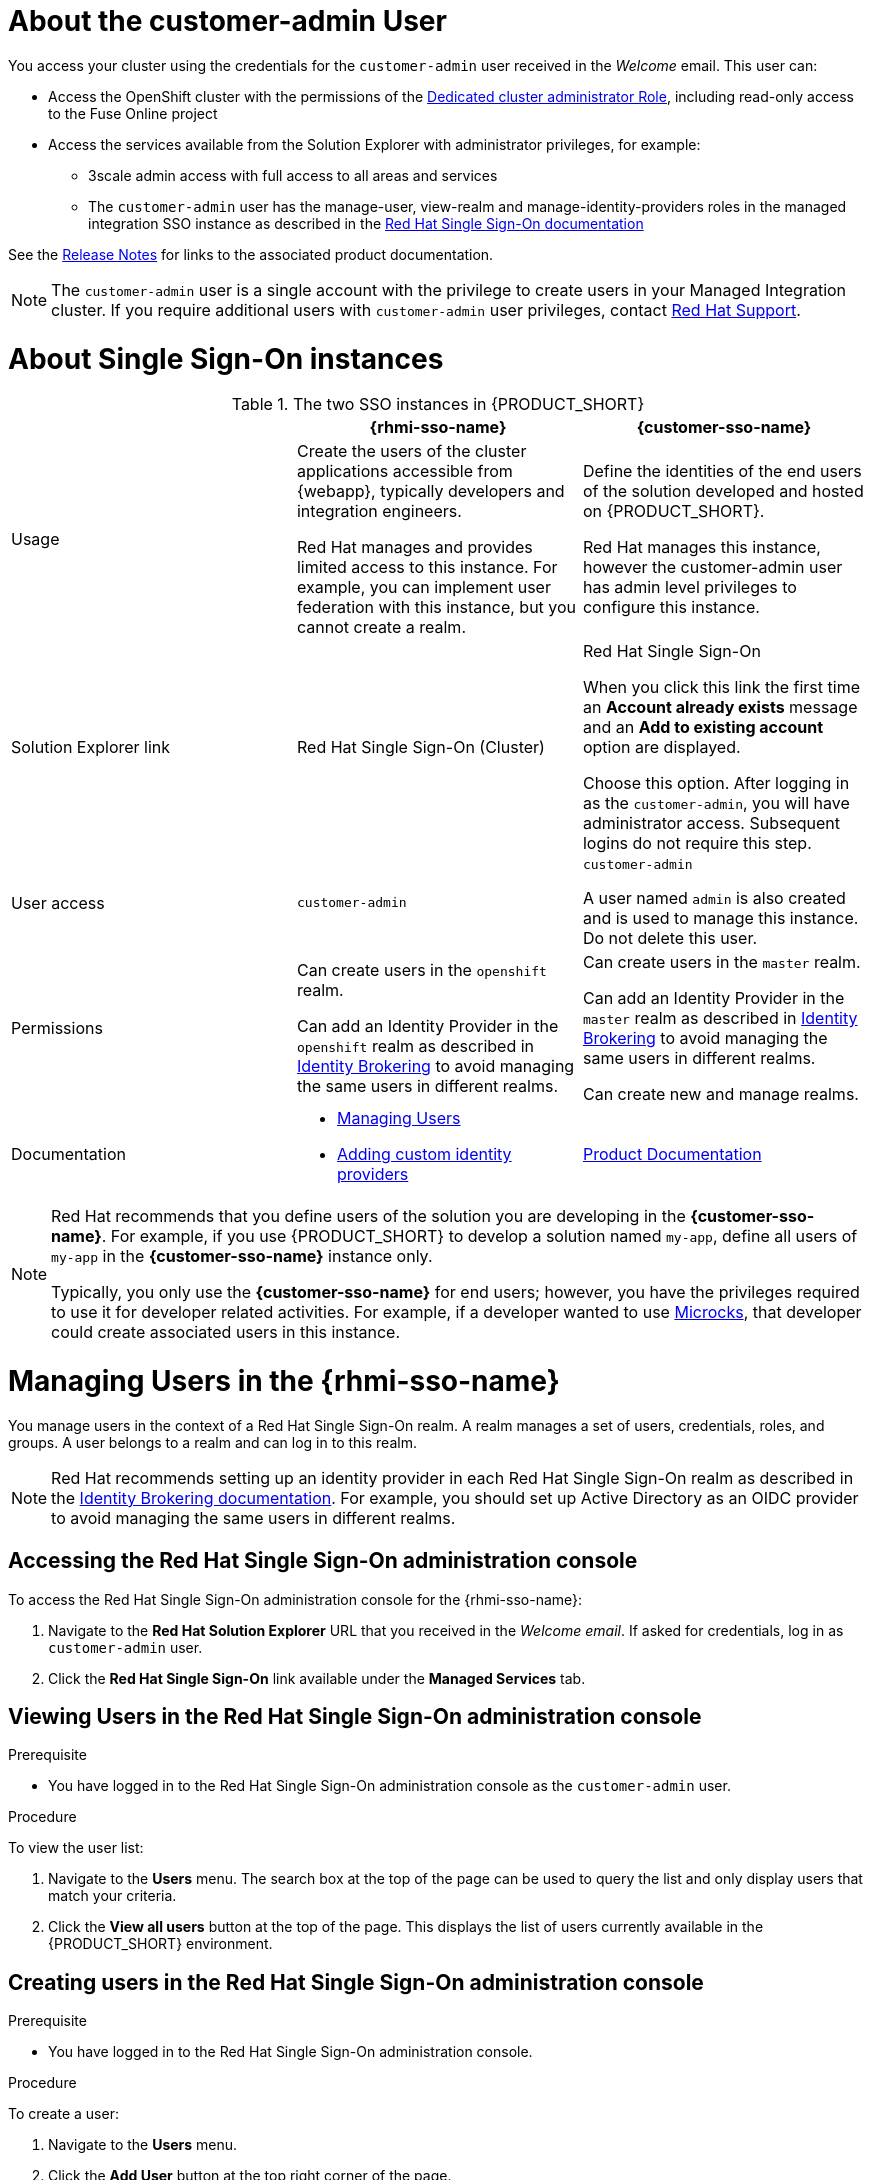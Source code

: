 [id='gs-adding-users-proc']

ifdef::env-github[]
:imagesdir: ../images/
endif::[]

[[customer-admin]]
= About the customer-admin User

You access your cluster using the credentials for the `customer-admin` user received in the _Welcome_ email. This user can:

* Access the OpenShift cluster with the permissions of the link:https://docs.openshift.com/dedicated/3/admin_guide/index.html#admin-guide-index-dedicated-admin-role[Dedicated cluster administrator Role], including read-only access to the Fuse Online project
* Access the services available from the Solution Explorer with administrator privileges, for example:

** 3scale admin access with full access to all areas and services

** The `customer-admin` user has the manage-user, view-realm and manage-identity-providers roles in the managed integration SSO instance as described in the link:https://access.redhat.com/documentation/en-us/red_hat_single_sign-on/7.3/html/server_administration_guide/admin_permissions#realm_specific_roles[Red Hat Single Sign-On documentation]

See the link:{rn-link}[Release Notes] for links to the associated product documentation.

NOTE: The `customer-admin` user is a single account with the privilege to create users in your Managed Integration cluster. If you require additional users with `customer-admin` user privileges, contact link:https://access.redhat.com/support[Red Hat Support].




[[sso]]
= About Single Sign-On instances

.The two SSO instances in {PRODUCT_SHORT}
|===
| |*{rhmi-sso-name}* |*{customer-sso-name}*

|Usage
|Create the users of the cluster applications accessible from {webapp}, typically developers and integration engineers.

Red Hat manages and provides limited access to this instance. For example, you can implement user federation with this instance, but you cannot create a realm.

|Define the identities of the end users of the solution developed and hosted on {PRODUCT_SHORT}.

Red Hat manages this instance, however the customer-admin user has admin level privileges to configure this instance.


|Solution Explorer link
|Red Hat Single Sign-On (Cluster)
|Red Hat Single Sign-On

When you click this link the first time an *Account already exists* message and an *Add to existing account* option are displayed. 

Choose this option. After logging in as the `customer-admin`, you will have administrator access.
Subsequent logins do not require this step.

|User access
|`customer-admin`
|`customer-admin`

A user named `admin` is also created and is used to manage this instance. Do not delete this user.

| Permissions
| Can create users in the `openshift` realm.

Can add an Identity Provider in the `openshift` realm as described in link:https://access.redhat.com/documentation/en-us/red_hat_single_sign-on/7.3/html/server_administration_guide/identity_broker[Identity Brokering] to avoid managing the same users in different realms.

| Can create users in the `master` realm.

Can add an Identity Provider in the `master` realm as described in link:https://access.redhat.com/documentation/en-us/red_hat_single_sign-on/7.3/html/server_administration_guide/identity_broker[Identity Brokering] to avoid managing the same users in different realms.

Can create new and manage realms.

|Documentation
a|
* xref:managing-users[Managing Users]
* xref:gs-adding-custom-idp[Adding custom identity providers]
|link:https://access.redhat.com/documentation/en-us/red_hat_single_sign-on/[Product Documentation]

|===

[NOTE]
====
Red Hat recommends that you define users of the solution you are developing in the *{customer-sso-name}*.
For example, if you use {PRODUCT_SHORT} to develop a solution named `my-app`, define all users of `my-app` in the *{customer-sso-name}* instance only.

Typically, you only use the *{customer-sso-name}* for end users; however, you have the privileges required to use it for developer related activities.
// tag::excludeDownstream[]
For example, if a developer wanted to use http://microcks.github.io/[Microcks], that developer could create associated users in this instance.
// end::excludeDownstream[]
====


[[managing-users]]
= Managing Users in the {rhmi-sso-name}

You manage users in the context of a Red Hat Single Sign-On realm.
A realm manages a set of users, credentials, roles, and groups.
A user belongs to a realm and can log in to this realm.

NOTE: Red Hat recommends setting up an identity provider in each Red Hat Single Sign-On realm as described in the link:https://access.redhat.com/documentation/en-us/red_hat_single_sign-on/7.3/html/server_administration_guide/identity_broker[Identity Brokering documentation]. For example, you should set up Active Directory as an OIDC provider to avoid managing the same users in different realms.

== Accessing the Red Hat Single Sign-On administration console

To access the Red Hat Single Sign-On administration console for the {rhmi-sso-name}:

. Navigate to the *Red Hat Solution Explorer* URL that you received in the _Welcome email_.
If asked for credentials, log in as `customer-admin` user.

. Click the *Red Hat Single Sign-On* link available under the *Managed Services* tab.

== Viewing Users in the Red Hat Single Sign-On administration console

.Prerequisite
* You have logged in to the Red Hat Single Sign-On administration console as the `customer-admin` user.


.Procedure
To view the user list:

. Navigate to the *Users* menu. The search box at the top of the page can be used to query the list and only display users that match your criteria.
. Click the *View all users* button at the top of the page. This displays the list of users currently available in the {PRODUCT_SHORT} environment.

== Creating users in the Red Hat Single Sign-On administration console

.Prerequisite
* You have logged in to the Red Hat Single Sign-On administration console.


.Procedure
To create a user:

. Navigate to the *Users* menu.
. Click the *Add User* button at the top right corner of the page.
. Enter the user information:
+
 * Enter values for `Username` and `Email`.
 * Set `User Enabled` to *ON*.
 * Set `Email Verified` to *ON*. This ensures that the user account will be activated in 3scale.
+
NOTE: This step does not automatically send an email to new users.

. Click the *Save* button to create the user.

[NOTE]
====
You can also import a JSON file with user information as described in the https://access.redhat.com/documentation/en-us/red_hat_single_sign-on/7.3/html/server_administration_guide/export_import[Red Hat Single Sign-On documentation].
====

The following example JSON file imports two users:

[source,javascript]
----
{ "users": [
    {
      "username": "jdoe",
      "enabled": true,
      "emailVerified": true,
      "email": "johndoe@example.com",
      "firstName": "John",
      "lastName": "Doe",
      "realmRoles": ["offline_access", "uma_authorization"],
      "clientRoles": {
          "account": ["manage-account", "view-profile"]
      },
      "groups": [],
      "attributes": {},
      "credentials": [{
        "type" : "password",
        "value" : "Password1"
      }]
    },
    {
      "username": "msmith",
      "enabled": true,
      "emailVerified": true,
      "email": "marysmith@example.com",
      "firstName": "Mary",
      "lastName": "Smith",
      "realmRoles": ["offline_access", "uma_authorization"],
      "clientRoles": {
          "account": ["manage-account", "view-profile"]
      },
      "groups": [],
      "attributes": {},
      "credentials": [{
        "type" : "password",
        "value" : "Password1"
      }]
    }
  ]
}
----

== Setting user passwords in the Red Hat Single Sign-On administration console

.Prerequisite
* You have logged in to the Red Hat Single Sign-On administration console.


.Procedure
To set user passwords:

. Navigate to the *Users* menu.
. Find the user you wish to edit and click on the *Edit* button associated with the user.
. Go to the *Credentials* tab.
. Set a password for the user and click the *Reset Password* button to save.
. If you require the user to update their password upon logging in, set the `Temporary` field to *ON*.

== Deleting users in the Red Hat Single Sign-On administration console

.Prerequisite
* You have logged in to the Red Hat Single Sign-On administration console.


.Procedure
To delete users:

. Navigate to the *Users* menu
. Click the *View all users* button at the top of the page.
. Find the user you wish to delete.
. Click the *Delete* button associated with the user you wish to remove.
. Click *Delete* in the confirmation box to proceed.

== Managing Red Hat 3scale API Management Platform users

A user created in Red Hat Single Sign-On can log in to the 3scale console; however, the user's account is only created in 3scale after that initial login. The new user is assigned the role `member` and by default does not have permissions set. The user role and permission can only be set once a user account is created in 3scale.

To ensure you create users with the correct roles for Red Hat 3scale API Management Platform:

. Create a user using the Red Hat Single Sign-On administration console.
. Ensure the user logs in to the Red Hat 3scale API Management Platform console.
. Log in to the Red Hat 3scale API Management Platform administration console and assign roles to the user.


=== Accessing the Red Hat 3scale API Management Platform administration console

To access the Red Hat 3scale API Management Platform administration console:

. Navigate to the *Red Hat Solution Explorer* URL that you received in the _Welcome email_.
If asked for credentials, log in as the `customer-admin` user.

. Click the *Red Hat 3scale API Management Platform* link.


=== Setting user roles and permissions in Red Hat 3scale API Management Platform administration console

.Prerequisite
* You have logged in to the Red Hat 3scale API Management Platform administration console using the *Authenticate through Red Hat Single Sign-On* facility.

NOTE: All users in 3scale are created as a `member` with no permissions set by default.


.Procedure 
To change permissions for a 3scale user:

. Navigate to *Account Settings* by clicking the gear icon in the top right of the 3scale console.
+
image:gs-adding-users-3scale-account-settings.png[3scale account settings]

. Select *Listings* from the *Users* menu. A list of users is displayed.

. Find the user you want to change, and click on the *Edit* button for that user.

. On the *Edit User* page, change the user's roles and permissions:
+
image:gs-adding-users-3scale-edit-user-page.png[3scale edit user page]
+
For example, you can give the user the *Admin* role.

. Click the *Update User* button to save your changes.

=== Deleting users in the Red Hat 3scale API Management Platform administration console

.Prerequisite
* You have logged in to the Red Hat 3scale API Management Platform administration console using the *Authenticate through Red Hat Single Sign-On* facility.


.Procedure
To delete 3scale users:

. Navigate to *Account Settings*.

. Go to *Users* > *Listings*.
. Find the user you wish to delete.
. Click the *Delete* button associated with that user.

== Giving users permissions to view integration logs and perform 3scale service discovery

This procedure describes how to add the *view* role for a user if that user requires either of the following:

* link:{three-scale-docs}/html/admin_portal_guide/service-discovery[Service Discovery] in 3scale, which can be used to add Fuse Online services automatically
* Access to Fuse Online integration logs

. Log in to OpenShift using `oc` and the `customer-admin` credentials.
. Run the following command, where `<userid>` is the user you want to give the role to:
+
----
oc adm policy add-role-to-user view <userid> -n openshift-fuse
----
